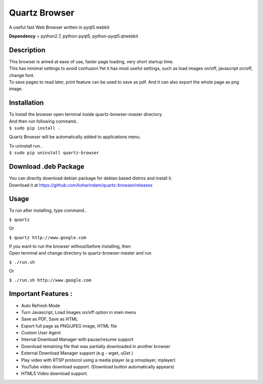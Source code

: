 Quartz Browser
==============
A useful fast Web Browser written in pyqt5 webkit

**Dependency** = python2.7, python-pyqt5, python-pyqt5.qtwebkit

Description
-----------

| This browser is aimed at ease of use, faster page loading, very short startup time.
| This has minimal settings to avoid confusion.Yet it has most useful settings, such as load images on/off, javascript on/off, change font.
| To save pages to read later, print feature can be used to save as pdf. And it can also export the whole page as png image.  

Installation
------------

| To Install the browser open terminal inside quartz-browser-master directory.
| And then run following command..
| ``$ sudo pip install .``

Quartz Browser will be automatically added to applications menu.  

| To uninstall run..
| ``$ sudo pip uninstall quartz-browser``

Download .deb Package
---------------------

| You can directly download debian package for debian based distros and install it.
| Download it at https://github.com/ksharindam/quartz-browser/releases

Usage
-----

To run after installing, type command..
 
``$ quartz``

Or

``$ quartz http://www.google.com``

| If you want to run the browser without/before installing, then
| Open terminal and change directory to quartz-browser-master and run
  
``$ ./run.sh``

Or

``$ ./run.sh http://www.google.com`` 

Important Features :
--------------------

* Auto Refresh Mode
* Turn Javascript, Load Images on/off  option in main menu  
* Save as PDF, Save as HTML  
* Export full page as PNG/JPEG image, HTML file  
* Custom User Agent  
* Internal Download Manager with pause/resume support  
* Download remaining file that was partially downloaded in another browser  
* External Download Manager support (e.g - wget, uGet )  
* Play video with RTSP protocol using a media player (e.g omxplayer, mplayer)  
* YouTube video download support. (Download button automatically appears)  
* HTML5 Video download support.

